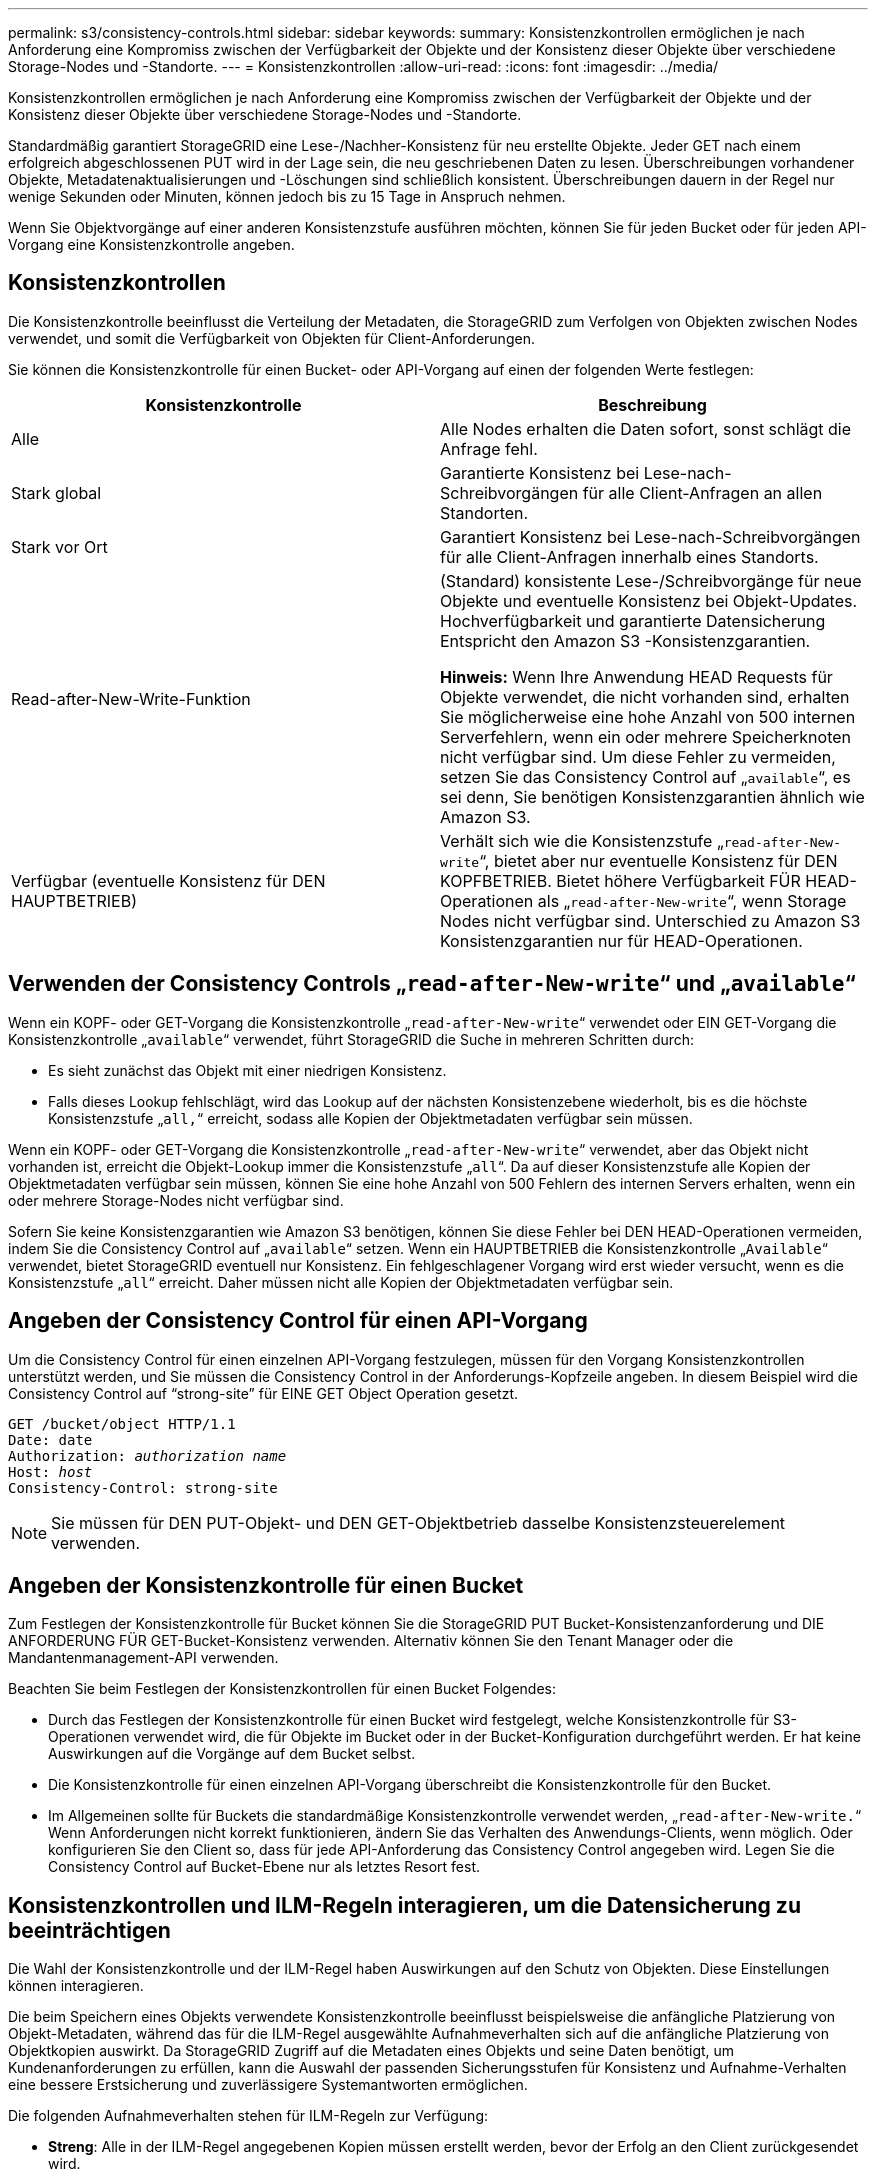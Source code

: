 ---
permalink: s3/consistency-controls.html 
sidebar: sidebar 
keywords:  
summary: Konsistenzkontrollen ermöglichen je nach Anforderung eine Kompromiss zwischen der Verfügbarkeit der Objekte und der Konsistenz dieser Objekte über verschiedene Storage-Nodes und -Standorte. 
---
= Konsistenzkontrollen
:allow-uri-read: 
:icons: font
:imagesdir: ../media/


[role="lead"]
Konsistenzkontrollen ermöglichen je nach Anforderung eine Kompromiss zwischen der Verfügbarkeit der Objekte und der Konsistenz dieser Objekte über verschiedene Storage-Nodes und -Standorte.

Standardmäßig garantiert StorageGRID eine Lese-/Nachher-Konsistenz für neu erstellte Objekte. Jeder GET nach einem erfolgreich abgeschlossenen PUT wird in der Lage sein, die neu geschriebenen Daten zu lesen. Überschreibungen vorhandener Objekte, Metadatenaktualisierungen und -Löschungen sind schließlich konsistent. Überschreibungen dauern in der Regel nur wenige Sekunden oder Minuten, können jedoch bis zu 15 Tage in Anspruch nehmen.

Wenn Sie Objektvorgänge auf einer anderen Konsistenzstufe ausführen möchten, können Sie für jeden Bucket oder für jeden API-Vorgang eine Konsistenzkontrolle angeben.



== Konsistenzkontrollen

Die Konsistenzkontrolle beeinflusst die Verteilung der Metadaten, die StorageGRID zum Verfolgen von Objekten zwischen Nodes verwendet, und somit die Verfügbarkeit von Objekten für Client-Anforderungen.

Sie können die Konsistenzkontrolle für einen Bucket- oder API-Vorgang auf einen der folgenden Werte festlegen:

|===
| Konsistenzkontrolle | Beschreibung 


 a| 
Alle
 a| 
Alle Nodes erhalten die Daten sofort, sonst schlägt die Anfrage fehl.



 a| 
Stark global
 a| 
Garantierte Konsistenz bei Lese-nach-Schreibvorgängen für alle Client-Anfragen an allen Standorten.



 a| 
Stark vor Ort
 a| 
Garantiert Konsistenz bei Lese-nach-Schreibvorgängen für alle Client-Anfragen innerhalb eines Standorts.



 a| 
Read-after-New-Write-Funktion
 a| 
(Standard) konsistente Lese-/Schreibvorgänge für neue Objekte und eventuelle Konsistenz bei Objekt-Updates. Hochverfügbarkeit und garantierte Datensicherung Entspricht den Amazon S3 -Konsistenzgarantien.

*Hinweis:* Wenn Ihre Anwendung HEAD Requests für Objekte verwendet, die nicht vorhanden sind, erhalten Sie möglicherweise eine hohe Anzahl von 500 internen Serverfehlern, wenn ein oder mehrere Speicherknoten nicht verfügbar sind. Um diese Fehler zu vermeiden, setzen Sie das Consistency Control auf „`available`“, es sei denn, Sie benötigen Konsistenzgarantien ähnlich wie Amazon S3.



 a| 
Verfügbar (eventuelle Konsistenz für DEN HAUPTBETRIEB)
 a| 
Verhält sich wie die Konsistenzstufe „`read-after-New-write`“, bietet aber nur eventuelle Konsistenz für DEN KOPFBETRIEB. Bietet höhere Verfügbarkeit FÜR HEAD-Operationen als „`read-after-New-write`“, wenn Storage Nodes nicht verfügbar sind. Unterschied zu Amazon S3 Konsistenzgarantien nur für HEAD-Operationen.

|===


== Verwenden der Consistency Controls „`read-after-New-write`“ und „`available`“

Wenn ein KOPF- oder GET-Vorgang die Konsistenzkontrolle „`read-after-New-write`“ verwendet oder EIN GET-Vorgang die Konsistenzkontrolle „`available`“ verwendet, führt StorageGRID die Suche in mehreren Schritten durch:

* Es sieht zunächst das Objekt mit einer niedrigen Konsistenz.
* Falls dieses Lookup fehlschlägt, wird das Lookup auf der nächsten Konsistenzebene wiederholt, bis es die höchste Konsistenzstufe „`all,`“ erreicht, sodass alle Kopien der Objektmetadaten verfügbar sein müssen.


Wenn ein KOPF- oder GET-Vorgang die Konsistenzkontrolle „`read-after-New-write`“ verwendet, aber das Objekt nicht vorhanden ist, erreicht die Objekt-Lookup immer die Konsistenzstufe „`all`“. Da auf dieser Konsistenzstufe alle Kopien der Objektmetadaten verfügbar sein müssen, können Sie eine hohe Anzahl von 500 Fehlern des internen Servers erhalten, wenn ein oder mehrere Storage-Nodes nicht verfügbar sind.

Sofern Sie keine Konsistenzgarantien wie Amazon S3 benötigen, können Sie diese Fehler bei DEN HEAD-Operationen vermeiden, indem Sie die Consistency Control auf „`available`“ setzen. Wenn ein HAUPTBETRIEB die Konsistenzkontrolle „`Available`“ verwendet, bietet StorageGRID eventuell nur Konsistenz. Ein fehlgeschlagener Vorgang wird erst wieder versucht, wenn es die Konsistenzstufe „`all`“ erreicht. Daher müssen nicht alle Kopien der Objektmetadaten verfügbar sein.



== Angeben der Consistency Control für einen API-Vorgang

Um die Consistency Control für einen einzelnen API-Vorgang festzulegen, müssen für den Vorgang Konsistenzkontrollen unterstützt werden, und Sie müssen die Consistency Control in der Anforderungs-Kopfzeile angeben. In diesem Beispiel wird die Consistency Control auf "`strong-site`" für EINE GET Object Operation gesetzt.

[source, subs="specialcharacters,quotes"]
----
GET /bucket/object HTTP/1.1
Date: date
Authorization: _authorization name_
Host: _host_
Consistency-Control: strong-site
----

NOTE: Sie müssen für DEN PUT-Objekt- und DEN GET-Objektbetrieb dasselbe Konsistenzsteuerelement verwenden.



== Angeben der Konsistenzkontrolle für einen Bucket

Zum Festlegen der Konsistenzkontrolle für Bucket können Sie die StorageGRID PUT Bucket-Konsistenzanforderung und DIE ANFORDERUNG FÜR GET-Bucket-Konsistenz verwenden. Alternativ können Sie den Tenant Manager oder die Mandantenmanagement-API verwenden.

Beachten Sie beim Festlegen der Konsistenzkontrollen für einen Bucket Folgendes:

* Durch das Festlegen der Konsistenzkontrolle für einen Bucket wird festgelegt, welche Konsistenzkontrolle für S3-Operationen verwendet wird, die für Objekte im Bucket oder in der Bucket-Konfiguration durchgeführt werden. Er hat keine Auswirkungen auf die Vorgänge auf dem Bucket selbst.
* Die Konsistenzkontrolle für einen einzelnen API-Vorgang überschreibt die Konsistenzkontrolle für den Bucket.
* Im Allgemeinen sollte für Buckets die standardmäßige Konsistenzkontrolle verwendet werden, „`read-after-New-write.`“ Wenn Anforderungen nicht korrekt funktionieren, ändern Sie das Verhalten des Anwendungs-Clients, wenn möglich. Oder konfigurieren Sie den Client so, dass für jede API-Anforderung das Consistency Control angegeben wird. Legen Sie die Consistency Control auf Bucket-Ebene nur als letztes Resort fest.




== Konsistenzkontrollen und ILM-Regeln interagieren, um die Datensicherung zu beeinträchtigen

Die Wahl der Konsistenzkontrolle und der ILM-Regel haben Auswirkungen auf den Schutz von Objekten. Diese Einstellungen können interagieren.

Die beim Speichern eines Objekts verwendete Konsistenzkontrolle beeinflusst beispielsweise die anfängliche Platzierung von Objekt-Metadaten, während das für die ILM-Regel ausgewählte Aufnahmeverhalten sich auf die anfängliche Platzierung von Objektkopien auswirkt. Da StorageGRID Zugriff auf die Metadaten eines Objekts und seine Daten benötigt, um Kundenanforderungen zu erfüllen, kann die Auswahl der passenden Sicherungsstufen für Konsistenz und Aufnahme-Verhalten eine bessere Erstsicherung und zuverlässigere Systemantworten ermöglichen.

Die folgenden Aufnahmeverhalten stehen für ILM-Regeln zur Verfügung:

* *Streng*: Alle in der ILM-Regel angegebenen Kopien müssen erstellt werden, bevor der Erfolg an den Client zurückgesendet wird.
* *Ausgewogen*: StorageGRID versucht bei der Aufnahme alle in der ILM-Regel festgelegten Kopien zu erstellen; wenn dies nicht möglich ist, werden Zwischenkopien erstellt und der Erfolg an den Client zurückgesendet. Die Kopien, die in der ILM-Regel angegeben sind, werden, wenn möglich gemacht.
* *Dual Commit*: StorageGRID erstellt sofort Zwischenkopien des Objekts und gibt den Erfolg an den Kunden zurück. Kopien, die in der ILM-Regel angegeben sind, werden nach Möglichkeit erstellt.



NOTE: Lesen Sie vor der Auswahl des Aufnahmeverhaltens für eine ILM-Regel die vollständige Beschreibung dieser Einstellungen in den Anweisungen zum Managen von Objekten mit Information Lifecycle Management.



== Beispiel für die Interaktion zwischen Konsistenzkontrolle und ILM-Regel

Angenommen, Sie haben ein Grid mit zwei Standorten mit der folgenden ILM-Regel und der folgenden Einstellung für die Konsistenzstufe:

* *ILM-Regel*: Erstellen Sie zwei Objektkopien, eine am lokalen Standort und eine an einem entfernten Standort. Das strikte Aufnahmeverhalten wird ausgewählt.
* *Konsistenzstufe*: "`strong-global`" (Objektmetadaten werden sofort auf alle Standorte verteilt.)


Wenn ein Client ein Objekt im Grid speichert, erstellt StorageGRID sowohl Objektkopien als auch verteilt Metadaten an beiden Standorten, bevor der Kunde zum Erfolg zurückkehrt.

Das Objekt ist zum Zeitpunkt der Aufnahme der Nachricht vollständig gegen Verlust geschützt. Wenn beispielsweise der lokale Standort kurz nach der Aufnahme verloren geht, befinden sich Kopien der Objektdaten und der Objektmetadaten am Remote-Standort weiterhin. Das Objekt kann vollständig abgerufen werden.

Falls Sie stattdessen dieselbe ILM-Regel und die Konsistenzstufe „`strong-site`“ verwendet haben, erhält der Client möglicherweise eine Erfolgsmeldung, nachdem Objektdaten an den Remote-Standort repliziert wurden, doch bevor die Objektmetadaten dort verteilt werden. In diesem Fall entspricht die Sicherung von Objektmetadaten nicht dem Schutzniveau für Objektdaten. Falls der lokale Standort kurz nach der Aufnahme verloren geht, gehen Objektmetadaten verloren. Das Objekt kann nicht abgerufen werden.

Die Wechselbeziehung zwischen Konsistenzstufen und ILM-Regeln kann komplex sein. Wenden Sie sich an NetApp, wenn Sie Hilfe benötigen.

.Verwandte Informationen
link:../ilm/index.html["Objektmanagement mit ILM"]

link:storagegrid-s3-rest-api-operations.html["Get Bucket-Konsistenzanforderung"]

link:storagegrid-s3-rest-api-operations.html["PUT Bucket-Konsistenzanforderung"]
